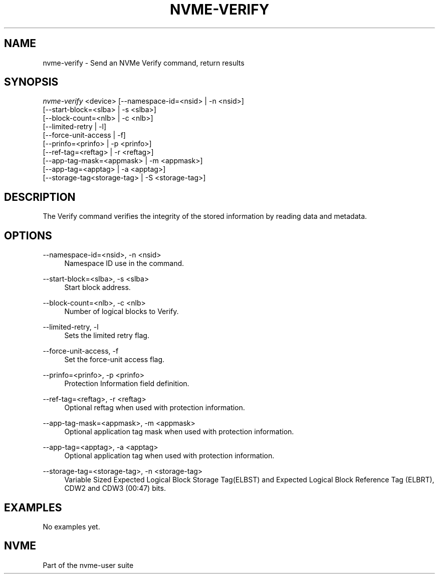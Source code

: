 '\" t
.\"     Title: nvme-verify
.\"    Author: [FIXME: author] [see http://docbook.sf.net/el/author]
.\" Generator: DocBook XSL Stylesheets v1.79.1 <http://docbook.sf.net/>
.\"      Date: 07/07/2021
.\"    Manual: NVMe Manual
.\"    Source: NVMe
.\"  Language: English
.\"
.TH "NVME\-VERIFY" "1" "07/07/2021" "NVMe" "NVMe Manual"
.\" -----------------------------------------------------------------
.\" * Define some portability stuff
.\" -----------------------------------------------------------------
.\" ~~~~~~~~~~~~~~~~~~~~~~~~~~~~~~~~~~~~~~~~~~~~~~~~~~~~~~~~~~~~~~~~~
.\" http://bugs.debian.org/507673
.\" http://lists.gnu.org/archive/html/groff/2009-02/msg00013.html
.\" ~~~~~~~~~~~~~~~~~~~~~~~~~~~~~~~~~~~~~~~~~~~~~~~~~~~~~~~~~~~~~~~~~
.ie \n(.g .ds Aq \(aq
.el       .ds Aq '
.\" -----------------------------------------------------------------
.\" * set default formatting
.\" -----------------------------------------------------------------
.\" disable hyphenation
.nh
.\" disable justification (adjust text to left margin only)
.ad l
.\" -----------------------------------------------------------------
.\" * MAIN CONTENT STARTS HERE *
.\" -----------------------------------------------------------------
.SH "NAME"
nvme-verify \- Send an NVMe Verify command, return results
.SH "SYNOPSIS"
.sp
.nf
\fInvme\-verify\fR <device> [\-\-namespace\-id=<nsid> | \-n <nsid>]
            [\-\-start\-block=<slba> | \-s <slba>]
            [\-\-block\-count=<nlb> | \-c <nlb>]
            [\-\-limited\-retry | \-l]
            [\-\-force\-unit\-access | \-f]
            [\-\-prinfo=<prinfo> | \-p <prinfo>]
            [\-\-ref\-tag=<reftag> | \-r <reftag>]
            [\-\-app\-tag\-mask=<appmask> | \-m <appmask>]
            [\-\-app\-tag=<apptag> | \-a <apptag>]
            [\-\-storage\-tag<storage\-tag> | \-S <storage\-tag>]
.fi
.SH "DESCRIPTION"
.sp
The Verify command verifies the integrity of the stored information by reading data and metadata\&.
.SH "OPTIONS"
.PP
\-\-namespace\-id=<nsid>, \-n <nsid>
.RS 4
Namespace ID use in the command\&.
.RE
.PP
\-\-start\-block=<slba>, \-s <slba>
.RS 4
Start block address\&.
.RE
.PP
\-\-block\-count=<nlb>, \-c <nlb>
.RS 4
Number of logical blocks to Verify\&.
.RE
.PP
\-\-limited\-retry, \-l
.RS 4
Sets the limited retry flag\&.
.RE
.PP
\-\-force\-unit\-access, \-f
.RS 4
Set the force\-unit access flag\&.
.RE
.PP
\-\-prinfo=<prinfo>, \-p <prinfo>
.RS 4
Protection Information field definition\&.
.TS
allbox tab(:);
lt lt
lt lt
lt lt
lt lt
lt lt
lt lt.
T{
Bit
T}:T{
Description
T}
T{
3
T}:T{
PRACT: Protection Information Action\&. When set to 1, PI is stripped/inserted on read/write when the block format\(cqs metadata size is 8\&. When set to 0, metadata is passes\&.
T}
T{
2:0
T}:T{
PRCHK: Protection Information Check:
T}
T{
2
T}:T{
Set to 1 enables checking the guard tag
T}
T{
1
T}:T{
Set to 1 enables checking the application tag
T}
T{
0
T}:T{
Set to 1 enables checking the reference tag
T}
.TE
.sp 1
.RE
.PP
\-\-ref\-tag=<reftag>, \-r <reftag>
.RS 4
Optional reftag when used with protection information\&.
.RE
.PP
\-\-app\-tag\-mask=<appmask>, \-m <appmask>
.RS 4
Optional application tag mask when used with protection information\&.
.RE
.PP
\-\-app\-tag=<apptag>, \-a <apptag>
.RS 4
Optional application tag when used with protection information\&.
.RE
.PP
\-\-storage\-tag=<storage\-tag>, \-n <storage\-tag>
.RS 4
Variable Sized Expected Logical Block Storage Tag(ELBST) and Expected Logical Block Reference Tag (ELBRT), CDW2 and CDW3 (00:47) bits\&.
.RE
.SH "EXAMPLES"
.sp
No examples yet\&.
.SH "NVME"
.sp
Part of the nvme\-user suite
